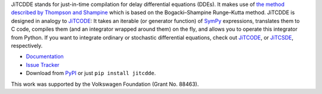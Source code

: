 JiTCDDE stands for just-in-time compilation for delay differential equations (DDEs). It makes use of `the method described by Thompson and Shampine <http://dx.doi.org/10.1016/S0168-9274(00)00055-6>`_ which is based on the Bogacki–Shampine Runge–Kutta method.
JiTCDDE is designed in analogy to `JiTCODE <http://github.com/neurophysik/jitcode>`_:
It takes an iterable (or generator function) of `SymPy <http://www.sympy.org/>`_ expressions, translates them to C code, compiles them (and an integrator wrapped around them) on the fly, and allows you to operate this integrator from Python.
If you want to integrate ordinary or stochastic differential equations, check out
`JiTCODE <http://github.com/neurophysik/jitcode>`_, or
`JiTCSDE <http://github.com/neurophysik/jitcsde>`_, respectively.

* `Documentation <http://jitcdde.readthedocs.io>`_

* `Issue Tracker <http://github.com/neurophysik/jitcdde/issues>`_

* Download from `PyPI <http://pypi.python.org/pypi/jitcdde>`_ or just ``pip install jitcdde``.

This work was supported by the Volkswagen Foundation (Grant No. 88463).

